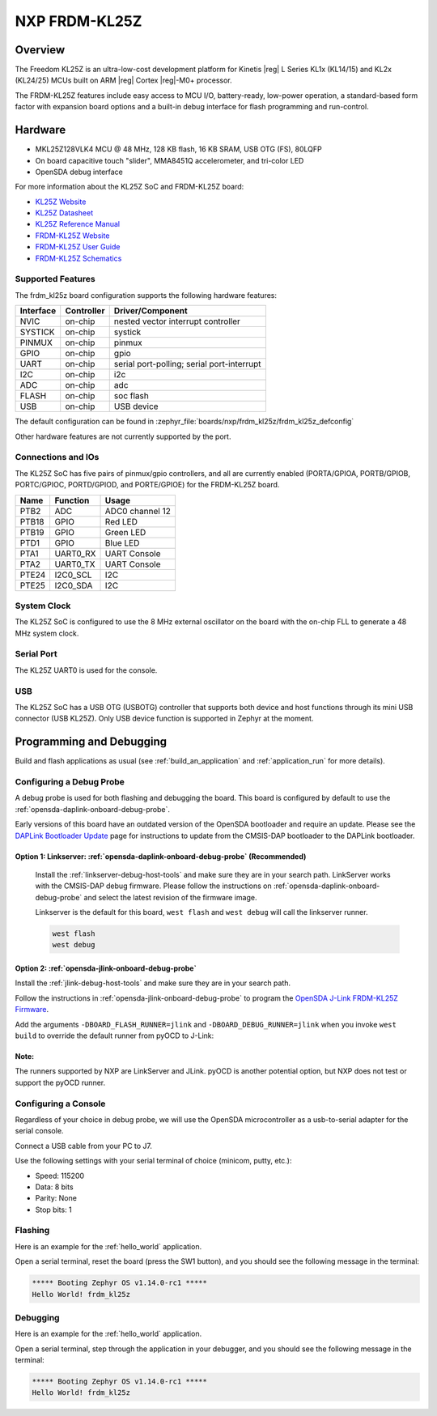 .. _frdm_kl25z:

NXP FRDM-KL25Z
##############

Overview
********

The Freedom KL25Z is an ultra-low-cost development platform for
Kinetis |reg| L Series KL1x (KL14/15) and KL2x (KL24/25) MCUs built
on ARM |reg| Cortex |reg|-M0+ processor.

The FRDM-KL25Z features include easy access to MCU I/O, battery-ready,
low-power operation, a standard-based form factor with expansion board
options and a built-in debug interface for flash programming and run-control.


.. image:: frdm_kl25z.jpg
   :align: center
   :alt: FRDM-KL25Z

Hardware
********

- MKL25Z128VLK4 MCU @ 48 MHz, 128 KB flash, 16 KB SRAM, USB OTG (FS), 80LQFP
- On board capacitive touch "slider", MMA8451Q accelerometer, and tri-color LED
- OpenSDA debug interface

For more information about the KL25Z SoC and FRDM-KL25Z board:

- `KL25Z Website`_
- `KL25Z Datasheet`_
- `KL25Z Reference Manual`_
- `FRDM-KL25Z Website`_
- `FRDM-KL25Z User Guide`_
- `FRDM-KL25Z Schematics`_

Supported Features
==================

The frdm_kl25z board configuration supports the following hardware features:

+-----------+------------+-------------------------------------+
| Interface | Controller | Driver/Component                    |
+===========+============+=====================================+
| NVIC      | on-chip    | nested vector interrupt controller  |
+-----------+------------+-------------------------------------+
| SYSTICK   | on-chip    | systick                             |
+-----------+------------+-------------------------------------+
| PINMUX    | on-chip    | pinmux                              |
+-----------+------------+-------------------------------------+
| GPIO      | on-chip    | gpio                                |
+-----------+------------+-------------------------------------+
| UART      | on-chip    | serial port-polling;                |
|           |            | serial port-interrupt               |
+-----------+------------+-------------------------------------+
| I2C       | on-chip    | i2c                                 |
+-----------+------------+-------------------------------------+
| ADC       | on-chip    | adc                                 |
+-----------+------------+-------------------------------------+
| FLASH     | on-chip    | soc flash                           |
+-----------+------------+-------------------------------------+
| USB       | on-chip    | USB device                          |
+-----------+------------+-------------------------------------+

The default configuration can be found in
:zephyr_file:`boards/nxp/frdm_kl25z/frdm_kl25z_defconfig`

Other hardware features are not currently supported by the port.

Connections and IOs
===================

The KL25Z SoC has five pairs of pinmux/gpio controllers, and all are currently enabled
(PORTA/GPIOA, PORTB/GPIOB, PORTC/GPIOC, PORTD/GPIOD, and PORTE/GPIOE) for the FRDM-KL25Z board.

+-------+-------------+---------------------------+
| Name  | Function    | Usage                     |
+=======+=============+===========================+
| PTB2  | ADC         | ADC0 channel 12           |
+-------+-------------+---------------------------+
| PTB18 | GPIO        | Red LED                   |
+-------+-------------+---------------------------+
| PTB19 | GPIO        | Green LED                 |
+-------+-------------+---------------------------+
| PTD1  | GPIO        | Blue LED                  |
+-------+-------------+---------------------------+
| PTA1  | UART0_RX    | UART Console              |
+-------+-------------+---------------------------+
| PTA2  | UART0_TX    | UART Console              |
+-------+-------------+---------------------------+
| PTE24 | I2C0_SCL    | I2C                       |
+-------+-------------+---------------------------+
| PTE25 | I2C0_SDA    | I2C                       |
+-------+-------------+---------------------------+


System Clock
============

The KL25Z SoC is configured to use the 8 MHz external oscillator on the board
with the on-chip FLL to generate a 48 MHz system clock.

Serial Port
===========

The KL25Z UART0 is used for the console.

USB
===

The KL25Z SoC has a USB OTG (USBOTG) controller that supports both
device and host functions through its mini USB connector (USB KL25Z).
Only USB device function is supported in Zephyr at the moment.

Programming and Debugging
*************************

Build and flash applications as usual (see :ref:`build_an_application` and
:ref:`application_run` for more details).

Configuring a Debug Probe
=========================

A debug probe is used for both flashing and debugging the board. This board is
configured by default to use the :ref:`opensda-daplink-onboard-debug-probe`.

Early versions of this board have an outdated version of the OpenSDA bootloader
and require an update. Please see the `DAPLink Bootloader Update`_ page for
instructions to update from the CMSIS-DAP bootloader to the DAPLink bootloader.

Option 1: Linkserver: :ref:`opensda-daplink-onboard-debug-probe` (Recommended)
------------------------------------------------------------------------------

	Install the :ref:`linkserver-debug-host-tools` and make sure they are in your
	search path.  LinkServer works with the CMSIS-DAP debug firmware. Please follow the
	instructions on :ref:`opensda-daplink-onboard-debug-probe` and select the latest revision
	of the firmware image.

        Linkserver is the default for this board, ``west flash`` and ``west debug`` will
        call the linkserver runner.

	.. code-block:: console

	   west flash
	   west debug

Option 2: :ref:`opensda-jlink-onboard-debug-probe`
--------------------------------------------------

Install the :ref:`jlink-debug-host-tools` and make sure they are in your search
path.

Follow the instructions in :ref:`opensda-jlink-onboard-debug-probe` to program
the `OpenSDA J-Link FRDM-KL25Z Firmware`_.

Add the arguments ``-DBOARD_FLASH_RUNNER=jlink`` and
``-DBOARD_DEBUG_RUNNER=jlink`` when you invoke ``west build`` to override the
default runner from pyOCD to J-Link:

.. zephyr-app-commands::
   :zephyr-app: samples/hello_world
   :board: frdm_kl25z
   :gen-args: -DBOARD_FLASH_RUNNER=jlink -DBOARD_DEBUG_RUNNER=jlink
   :goals: build

Note:
-----

The runners supported by NXP are LinkServer and JLink. pyOCD is another potential option,
but NXP does not test or support the pyOCD runner.

Configuring a Console
=====================

Regardless of your choice in debug probe, we will use the OpenSDA
microcontroller as a usb-to-serial adapter for the serial console.

Connect a USB cable from your PC to J7.

Use the following settings with your serial terminal of choice (minicom, putty,
etc.):

- Speed: 115200
- Data: 8 bits
- Parity: None
- Stop bits: 1

Flashing
========

Here is an example for the :ref:`hello_world` application.

.. zephyr-app-commands::
   :zephyr-app: samples/hello_world
   :board: frdm_kl25z
   :goals: flash

Open a serial terminal, reset the board (press the SW1 button), and you should
see the following message in the terminal:

.. code-block:: console

   ***** Booting Zephyr OS v1.14.0-rc1 *****
   Hello World! frdm_kl25z

Debugging
=========

Here is an example for the :ref:`hello_world` application.

.. zephyr-app-commands::
   :zephyr-app: samples/hello_world
   :board: frdm_kl25z
   :goals: debug

Open a serial terminal, step through the application in your debugger, and you
should see the following message in the terminal:

.. code-block:: console

   ***** Booting Zephyr OS v1.14.0-rc1 *****
   Hello World! frdm_kl25z

.. _FRDM-KL25Z Website:
   https://www.nxp.com/products/processors-and-microcontrollers/arm-based-processors-and-mcus/kinetis-cortex-m-mcus/l-seriesultra-low-powerm0-plus/freedom-development-platform-for-kinetis-kl14-kl15-kl24-kl25-mcus:FRDM-KL25Z

.. _FRDM-KL25Z User Guide:
   https://www.nxp.com/webapp/Download?colCode=FRDMKL25ZUM

.. _FRDM-KL25Z Schematics:
   https://www.nxp.com/downloads/en/schematics/FRDM-KL25Z_SCH_REV_E.pdf

.. _KL25Z Website:
   https://www.nxp.com/products/processors-and-microcontrollers/arm-based-processors-and-mcus/kinetis-cortex-m-mcus/l-seriesultra-low-powerm0-plus/kinetis-kl2x-72-96mhz-usb-ultra-low-power-microcontrollers-mcus-based-on-arm-cortex-m0-plus-core:KL2x?&l

.. _KL25Z Datasheet:
   https://www.nxp.com/docs/en/data-sheet/KL25P80M48SF0.pdf

.. _KL25Z Reference Manual:
   https://www.nxp.com/webapp/Download?colCode=KL25P80M48SF0RM

.. _DAPLink Bootloader Update:
   https://os.mbed.com/blog/entry/DAPLink-bootloader-update/

.. _OpenSDA DAPLink FRDM-KL25Z Firmware:
   https://www.nxp.com/downloads/en/ide-debug-compile-build-tools/OpenSDAv2.2_DAPLink_frdmkl25z_rev0242.zip

.. _OpenSDA J-Link FRDM-KL25Z Firmware:
   https://www.segger.com/downloads/jlink/OpenSDA_FRDM-KL25Z

